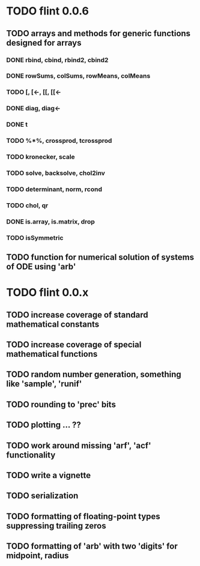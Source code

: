 * TODO flint 0.0.6

** TODO arrays and methods for generic functions designed for arrays

*** DONE rbind, cbind, rbind2, cbind2
*** DONE rowSums, colSums, rowMeans, colMeans
*** TODO [, [<-, [[, [[<-
*** DONE diag, diag<-
*** DONE t
*** TODO %*%, crossprod, tcrossprod
*** TODO kronecker, scale
*** TODO solve, backsolve, chol2inv
*** TODO determinant, norm, rcond
*** TODO chol, qr
*** DONE is.array, is.matrix, drop
*** TODO isSymmetric

** TODO function for numerical solution of systems of ODE using 'arb'

* TODO flint 0.0.x

** TODO increase coverage of standard mathematical constants
** TODO increase coverage of special mathematical functions
** TODO random number generation, something like 'sample', 'runif'
** TODO rounding to 'prec' bits
** TODO plotting ... ??
** TODO work around missing 'arf', 'acf' functionality
** TODO write a vignette
** TODO serialization
** TODO formatting of floating-point types suppressing trailing zeros
** TODO formatting of 'arb' with two 'digits' for midpoint, radius
